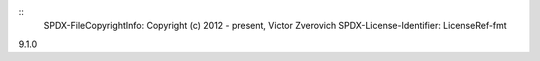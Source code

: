 ::
  SPDX-FileCopyrightInfo: Copyright (c) 2012 - present, Victor Zverovich
  SPDX-License-Identifier: LicenseRef-fmt

9.1.0
